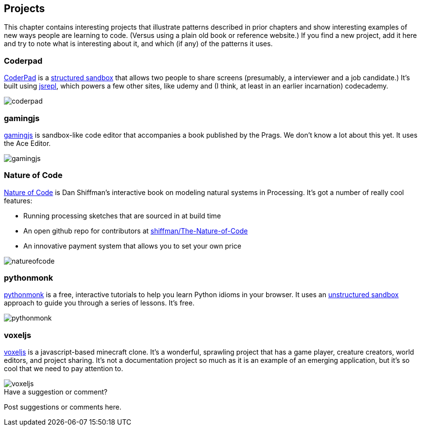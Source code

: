 [[projects]]
== Projects

This chapter contains interesting projects that illustrate patterns described in  prior chapters and show interesting examples of new ways people are learning to code.  (Versus using a plain old book or reference website.)  If you find a new project, add it here and try to note what is interesting about it, and which (if any) of the patterns it uses.

=== Coderpad

http://coderpad.io/[CoderPad] is a <<structured_sandbox, structured sandbox>> that allows two people to share screens (presumably, a interviewer and a job candidate.)  It's built using https://github.com/replit/jsrepl[jsrepl], which powers a few other sites, like udemy and (I think, at least in an earlier incarnation) codecademy.

image::images/coderpad.png[]

=== gamingjs

http://gamingjs.com/ice/[gamingjs] is sandbox-like code editor that accompanies a book published by the Prags. We don't know a lot about this yet. It uses the Ace Editor.

image::images/gamingjs.png[]

=== Nature of Code

http://natureofcode.com/[Nature of Code] is Dan Shiffman's interactive book on modeling natural systems in Processing.  It's got a number of really cool features:

* Running processing sketches that are sourced in at build time
* An open github repo for contributors at https://github.com/shiffman/The-Nature-of-Code[shiffman/The-Nature-of-Code]
* An innovative payment system that allows you to set your own price

image::images/natureofcode.png[]

=== pythonmonk

http://pythonmonk.com/[pythonmonk] is a free, interactive tutorials to help you learn Python idioms in your browser.  It uses an <<unstructured_sandbox, unstructured sandbox>> approach to guide you through a series of lessons.  It's free.

image:images/pythonmonk.png[]

=== voxeljs

http://voxeljs.com/[voxeljs] is a javascript-based minecraft clone.  It's a wonderful, sprawling project that has a game player, creature creators, world editors, and project sharing.  It's not a documentation project so much as it is an example of an emerging application, but it's so cool that we need to pay attention to.

image::images/voxeljs.png[]



[[projects_shoutout]]
[role="shoutout"]
.Have a suggestion or comment?
****
Post suggestions or comments here.
****
